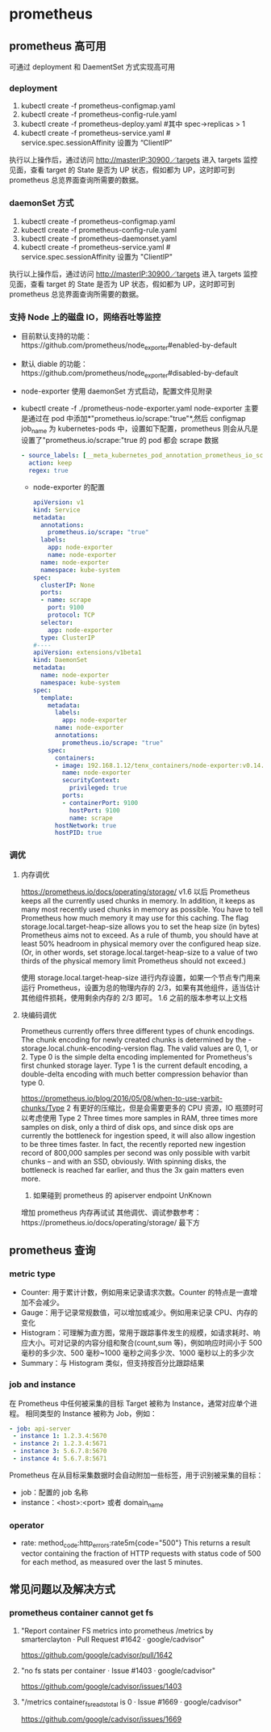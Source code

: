 * prometheus
** prometheus 高可用
   可通过 deployment 和 DaementSet 方式实现高可用
*** deployment
    1. kubectl create -f prometheus-configmap.yaml
    2. kubectl create -f prometheus-config-rule.yaml
    3. kubectl create -f prometheus-deploy.yaml #其中 spec->replicas > 1
    4. kubectl create -f prometheus-service.yaml # service.spec.sessionAffinity 设置为 “ClientIP”
    执行以上操作后，通过访问 http://masterIP:30900／targets 进入 targets 监控见面，查看 target 的 State 是否为
    UP 状态，假如都为 UP，这时即可到 prometheus 总览界面查询所需要的数据。

*** daemonSet 方式
    1. kubectl create -f  prometheus-configmap.yaml
    2. kubectl create -f prometheus-config-rule.yaml
    3. kubectl create -f prometheus-daemonset.yaml
    4. kubectl create -f prometheus-service.yaml  # service.spec.sessionAffinity 设置为 "ClientIP"
    执行以上操作后，通过访问 http://masterIP:30900／targets 进入 targets 监控见面，查看 target 的 State 是否为
    UP 状态，假如都为 UP，这时即可到 prometheus 总览界面查询所需要的数据。

*** 支持 Node 上的磁盘 IO，网络吞吐等监控
    - 目前默认支持的功能：https://github.com/prometheus/node_exporter#enabled-by-default
    - 默认 diable 的功能：https://github.com/prometheus/node_exporter#disabled-by-default
    - node-exporter 使用 daemonSet 方式启动，配置文件见附录
    - kubectl create -f ./prometheus-node-exporter.yaml
      node-exporter 主要是通过在 pod 中添加*"prometheus.io/scrape:"true"*,然后 configmap job_name 为 kubernetes-pods
      中，设置如下配置，prometheus 则会从凡是设置了"prometheus.io/scrape:"true 的 pod 都会 scrape 数据
      #+BEGIN_SRC yaml
              - source_labels: [__meta_kubernetes_pod_annotation_prometheus_io_scrape]
                action: keep
                regex: true

      #+END_SRC
     - node-exporter 的配置
      #+BEGIN_SRC yaml
        apiVersion: v1
        kind: Service
        metadata:
          annotations:
            prometheus.io/scrape: "true"
          labels:
            app: node-exporter
            name: node-exporter
          name: node-exporter
          namespace: kube-system
        spec:
          clusterIP: None
          ports:
          - name: scrape
            port: 9100
            protocol: TCP
          selector:
            app: node-exporter
          type: ClusterIP
        #----
        apiVersion: extensions/v1beta1
        kind: DaemonSet
        metadata:
          name: node-exporter
          namespace: kube-system
        spec:
          template:
            metadata:
              labels:
                app: node-exporter
              name: node-exporter
              annotations:
                prometheus.io/scrape: "true"
            spec:
              containers:
              - image: 192.168.1.12/tenx_containers/node-exporter:v0.14.0
                name: node-exporter
                securityContext:
                  privileged: true
                ports:
                - containerPort: 9100
                  hostPort: 9100
                  name: scrape
              hostNetwork: true
              hostPID: true
      #+END_SRC


*** 调优
**** 内存调优
     https://prometheus.io/docs/operating/storage/
     v1.6 以后 Prometheus keeps all the currently used chunks in memory. In addition, it keeps as many most
  recently used chunks in memory as possible. You have to tell Prometheus how much memory it may use for this
  caching. The flag storage.local.target-heap-size allows you to set the heap size (in bytes) Prometheus aims
  not to exceed.
  As a rule of thumb, you should have at least 50% headroom in physical memory over the configured heap size.
  (Or, in other words, set storage.local.target-heap-size to a value of two thirds of the physical memory
  limit Prometheus should not exceed.)

  使用  storage.local.target-heap-size 进行内存设置，如果一个节点专门用来运行 Prometheus，设置为总的物理内存的
  2/3，如果有其他组件，适当估计其他组件损耗，使用剩余内存的  2/3 即可。
  1.6 之前的版本参考以上文档
**** 块编码调优
      Prometheus currently offers three different types of chunk encodings. The chunk encoding for newly
     created chunks is determined by the -storage.local.chunk-encoding-version flag. The valid values are 0,
     1, or 2.
     Type 0 is the simple delta encoding implemented for Prometheus's first chunked storage layer. Type 1 is the
     current default encoding, a double-delta encoding with much better compression behavior than type 0.

      https://prometheus.io/blog/2016/05/08/when-to-use-varbit-chunks/Type
      2 有更好的压缩比，但是会需要更多的 CPU 资源，IO 瓶颈时可以考虑使用  Type  2
      Three times more samples in RAM, three times more samples on disk, only a third of disk ops, and since disk
      ops are currently the bottleneck for ingestion speed, it will also allow ingestion to be three times faster.
      In fact, the recently reported new ingestion record of 800,000 samples per second was only possible with
      varbit chunks – and with an SSD, obviously. With spinning disks, the bottleneck is reached far earlier, and
      thus the 3x gain matters even more.
    3. 如果碰到 prometheus 的 apiserver endpoint UnKnown
    增加 prometheus 内存再试试
    其他调优、调试参数参考：https://prometheus.io/docs/operating/storage/ 最下方




** prometheus 查询

*** metric type
   - Counter: 用于累计计数，例如用来记录请求次数。Counter 的特点是一直增加不会减少。
   - Gauge：用于记录常规数值，可以增加或减少。例如用来记录 CPU、内存的变化
   - Histogram：可理解为直方图，常用于跟踪事件发生的规模，如请求耗时、响应大小。可对记录的内容分组和聚合(count,sum 等)，例如响应时间小于 500 毫秒的多少次、500 毫秒~1000 毫秒之间多少次、1000 毫秒以上的多少次
   - Summary：与 Histogram 类似，但支持按百分比跟踪结果
*** job and instance
    在 Prometheus 中任何被采集的目标 Target 被称为 Instance，通常对应单个进程。 相同类型的 Instance 被称为 Job，例如：
    #+BEGIN_SRC yaml
      - job: api-server
       - instance 1: 1.2.3.4:5670
       - instance 2: 1.2.3.4:5671
       - instance 3: 5.6.7.8:5670
       - instance 4: 5.6.7.8:5671
    #+END_SRC
    Prometheus 在从目标采集数据时会自动附加一些标签，用于识别被采集的目标：
    - job：配置的 job 名称
    - instance：<host>:<port> 或者 domain_name
*** operator
    - rate: method_code:http_errors:rate5m{code="500"}
     This returns a result vector containing the fraction of HTTP requests with status code of 500 for each
     method, as measured over the last 5 minutes.

** 常见问题以及解决方式
*** prometheus container cannot get fs
**** "Report container FS metrics into prometheus /metrics by smarterclayton · Pull Request #1642 · google/cadvisor"
 	  https://github.com/google/cadvisor/pull/1642
**** "no fs stats per container · Issue #1403 · google/cadvisor"
 	   https://github.com/google/cadvisor/issues/1403
**** "/metrics container_fs_reads_total is 0 · Issue #1669 · google/cadvisor"
 	   https://github.com/google/cadvisor/issues/1669
